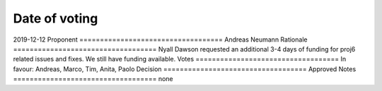 Date of voting
===================================
2019-12-12
Proponent
===================================
Andreas Neumann
Rationale
===================================
Nyall Dawson requested an additional 3-4 days of funding for proj6 related issues and fixes.
We still have funding available.
Votes
===================================
In favour: Andreas, Marco, Tim, Anita, Paolo
Decision
===================================
Approved
Notes
===================================
none
